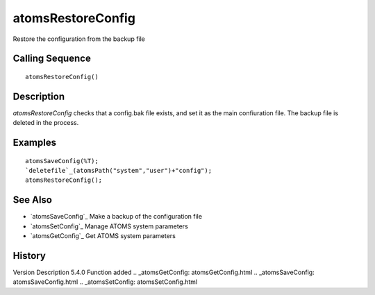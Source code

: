 


atomsRestoreConfig
==================

Restore the configuration from the backup file



Calling Sequence
~~~~~~~~~~~~~~~~


::

    atomsRestoreConfig()




Description
~~~~~~~~~~~

`atomsRestoreConfig` checks that a config.bak file exists, and set it
as the main confiuration file. The backup file is deleted in the
process.



Examples
~~~~~~~~


::

    atomsSaveConfig(%T);
    `deletefile`_(atomsPath("system","user")+"config");
    atomsRestoreConfig();




See Also
~~~~~~~~


+ `atomsSaveConfig`_ Make a backup of the configuration file
+ `atomsSetConfig`_ Manage ATOMS system parameters
+ `atomsGetConfig`_ Get ATOMS system parameters




History
~~~~~~~
Version Description 5.4.0 Function added
.. _atomsGetConfig: atomsGetConfig.html
.. _atomsSaveConfig: atomsSaveConfig.html
.. _atomsSetConfig: atomsSetConfig.html


